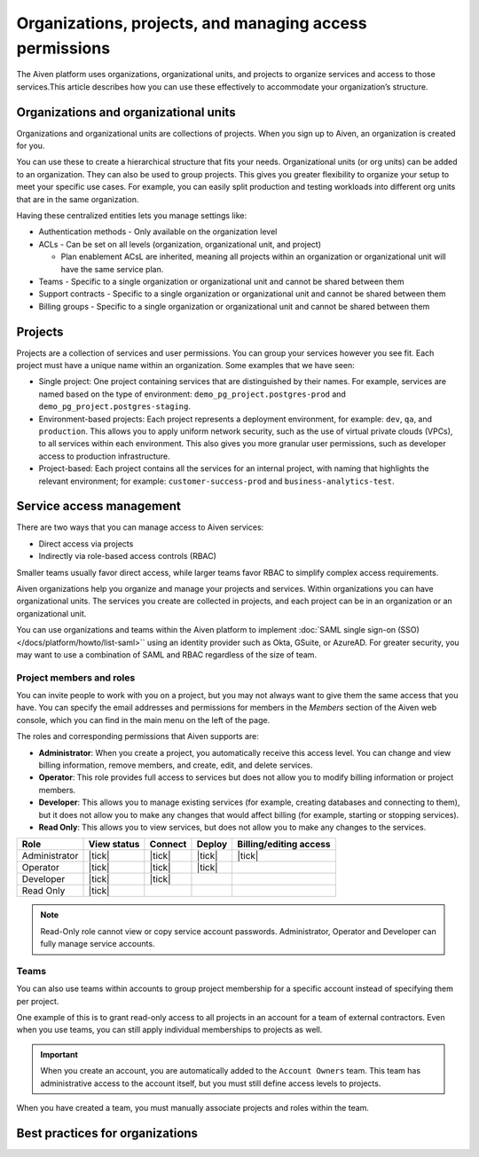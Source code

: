 Organizations, projects, and managing access permissions
=========================================================

The Aiven platform uses organizations, organizational units, and projects to organize services and access to those services.This article describes how you can use these effectively to accommodate your organization’s structure.

Organizations and organizational units
---------------------------------------

Organizations and organizational units are collections of projects. When you sign up to Aiven, an organization is created for you.

You can use these to create a hierarchical structure that fits your needs. Organizational units (or org units) can be added to an organization. They can also be used to group projects. This gives you greater flexibility to organize your setup to meet your specific use cases. For example, you can easily split production and testing workloads into different org units that are in the same organization. 

Having these centralized entities lets you manage settings like:

* Authentication methods - Only available on the organization level

* ACLs - Can be set on all levels (organization, organizational unit, and project)

  * Plan enablement ACsL are inherited, meaning all projects within an organization or organizational unit will have the same service plan.

* Teams - Specific to a single organization or organizational unit and cannot be shared between them

* Support contracts - Specific to a single organization or organizational unit and cannot be shared between them

* Billing groups - Specific to a single organization or organizational unit and cannot be shared between them

Projects
--------

Projects are a collection of services and user permissions. You can group your services however you see fit. Each project must have a unique name within an organization. Some examples that we have seen:

* Single project: One project containing services that are distinguished by their names. For example, services are named based on the type of environment: ``demo_pg_project.postgres-prod`` and ``demo_pg_project.postgres-staging``.

* Environment-based projects: Each project represents a deployment environment, for example: ``dev``, ``qa``, and ``production``. This allows you to apply uniform network security, such as the use of virtual private clouds (VPCs), to all services within each environment. This also gives you more granular user permissions, such as developer access to production infrastructure.

* Project-based: Each project contains all the services for an internal project, with naming that highlights the relevant environment; for example: ``customer-success-prod`` and ``business-analytics-test``.

Service access management
--------------------------
There are two ways that you can manage access to Aiven services:

* Direct access via projects
* Indirectly via role-based access controls (RBAC)

Smaller teams usually favor direct access, while larger teams favor RBAC to simplify complex access requirements.

.. mermaid::

    graph LR;

        User-- Direct access --> Project;
        User-- RBAC --> Team;
        Organization-->Team & B["Org unit"];
        B["Org unit"]-->Team;
        Team-->Project;
        Project-->Service;

Aiven organizations help you organize and manage your projects and services. Within organizations you can have organizational units. The services you create are collected in projects, and each project can be in an organization or an organizational unit. 

You can use organizations and teams within the Aiven platform to implement :doc:`SAML single sign-on (SSO) </docs/platform/howto/list-saml>`` using an identity provider such as Okta, GSuite, or AzureAD. For greater security, you may want to use a combination of SAML and RBAC regardless of the size of team.


Project members and roles
~~~~~~~~~~~~~~~~~~~~~~~~~~

You can invite people to work with you on a project, but you may not always want to give them the same access that you have. You can specify the email addresses and permissions for members in the *Members* section of the Aiven web console, which you can find in the main menu on the left of the page.

The roles and corresponding permissions that Aiven supports are:

* **Administrator**: When you create a project, you automatically receive this access level. You can change and view billing information, remove members, and create, edit, and delete services.

* **Operator**: This role provides full access to services but does not allow you to modify billing information or project members.

* **Developer**: This allows you to manage existing services (for example, creating databases and connecting to them), but it does not allow you to make any changes that would affect billing (for example, starting or stopping services).

* **Read Only**: This allows you to view services, but does not allow you to make any changes to the services.


.. list-table::
   :header-rows: 1

   * - Role
     - View status
     - Connect
     - Deploy
     - Billing/editing access
   * - Administrator
     - |tick|
     - |tick|
     - |tick|
     - |tick|
   * - Operator
     - |tick|
     - |tick|
     - |tick|
     - 
   * - Developer
     - |tick|
     - |tick|
     - 
     - 
   * - Read Only
     - |tick|
     - 
     - 
     - 
.. Note::
    Read-Only role cannot view or copy service account passwords.  Administrator, Operator and Developer can fully manage service accounts.

Teams
~~~~~

You can also use teams within accounts to group project membership for a specific account instead of specifying them per project.

One example of this is to grant read-only access to all projects in an account for a team of external contractors. Even when you use teams, you can still apply individual memberships to projects as well.

.. important::
    When you create an account, you are automatically added to the ``Account Owners`` team. This team has administrative access to the account itself, but you must still define access levels to projects.

When you have created a team, you must manually associate projects and roles within the team.

Best practices for organizations
---------------------------------